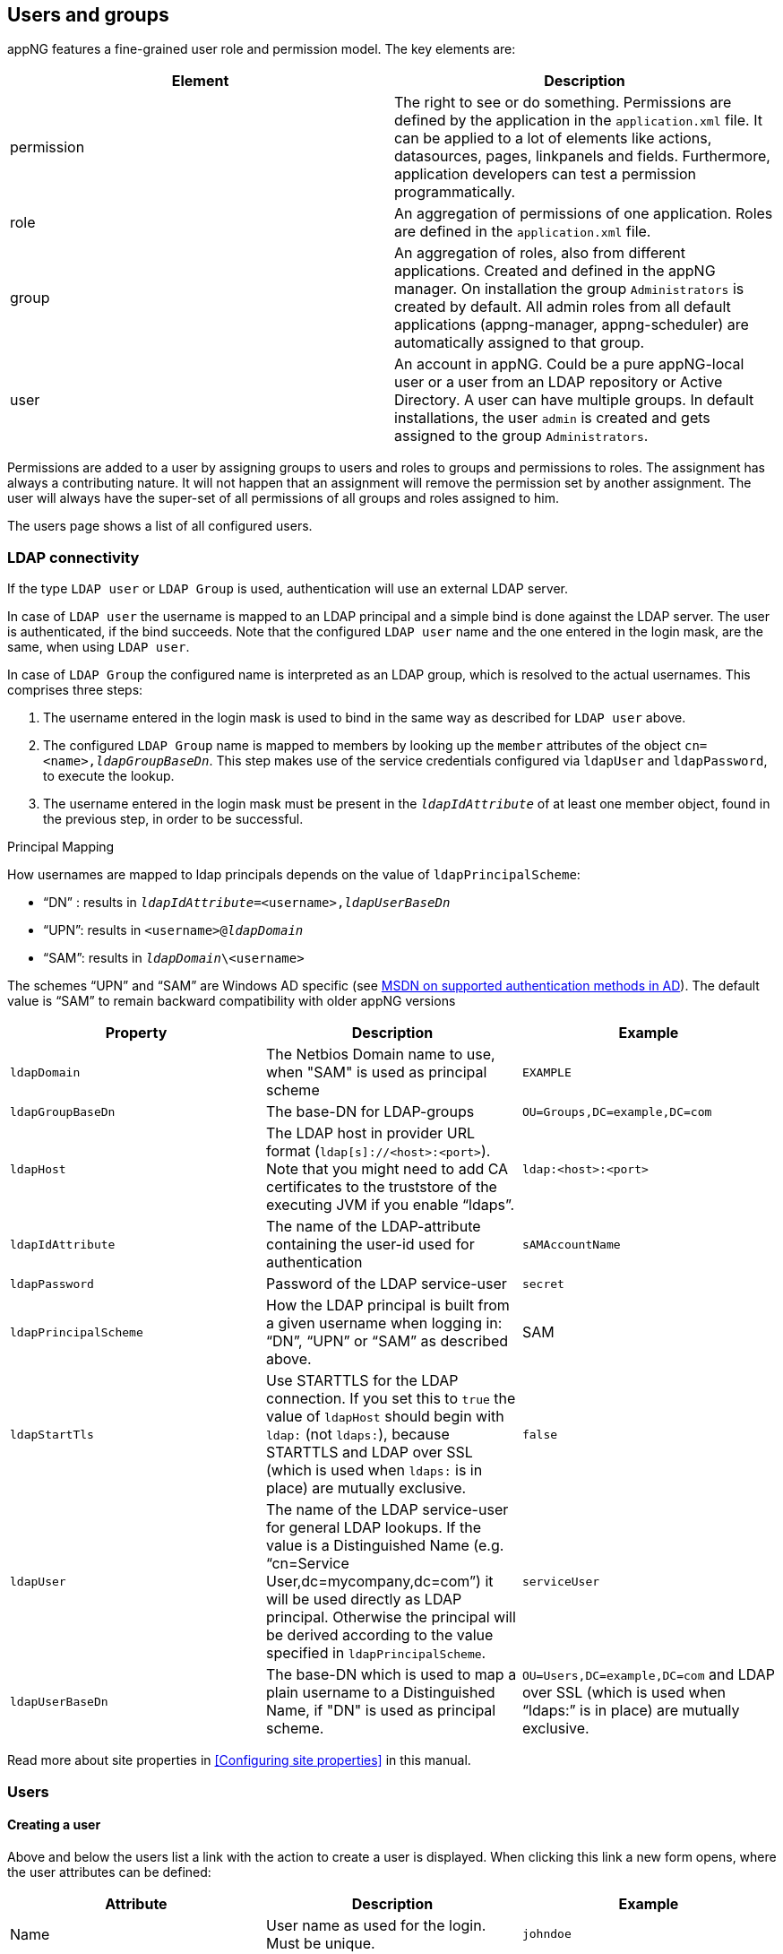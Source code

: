 
== Users and groups
appNG features a fine-grained user role and permission model. The key elements are:

[width="100%",options="header"]
|====================
| Element | Description
| permission | The right to see or do something. Permissions are defined by the application in the `application.xml` file. It can be applied to a lot of elements like actions, datasources, pages, linkpanels and fields. Furthermore, application developers can test a permission programmatically.
| role | An aggregation of permissions of one application. Roles are defined in the `application.xml` file.
| group | An aggregation of roles, also from different applications. Created and defined in the appNG manager. On installation the group `Administrators` is created by default. All admin roles from all default applications (appng-manager, appng-scheduler) are automatically assigned to that group.
| user | An account in appNG. Could be a pure appNG-local user or a user from an LDAP repository or Active Directory. A user can have multiple groups. In default installations, the user `admin` is created and gets assigned to the group `Administrators`.
|====================

Permissions are added to a user by assigning groups to users and roles to groups and permissions to roles. The assignment has always a contributing nature. It will not happen that an assignment will remove the permission set by another assignment. The user will always have the super-set of all permissions of all groups and roles assigned to him.

The users page shows a list of all configured users.

=== LDAP connectivity
If the type `LDAP user` or `LDAP Group` is used, authentication will use an external LDAP server.

In case of `LDAP user` the username is mapped to an LDAP principal and a simple bind is done against the LDAP server. The user is authenticated, if the bind succeeds. Note that the configured `LDAP user` name and the one entered in the login mask, are the same, when using `LDAP user`.

In case of `LDAP Group` the configured name is interpreted as an LDAP group, which is resolved to the actual usernames. This comprises three steps:

. The username entered in the login mask is used to bind in the same way as described for `LDAP user` above.
. The configured `LDAP Group` name is mapped to members by looking up the `member` attributes of the object `cn=<name>,_ldapGroupBaseDn_`. This step makes use of the service credentials configured via `ldapUser` and `ldapPassword`, to execute the lookup.
. The username entered in the login mask must be present in the `_ldapIdAttribute_` of at least one member object, found in the previous step, in order to be successful.

.Principal Mapping
How usernames are mapped to ldap principals depends on the value of `ldapPrincipalScheme`:

* "`DN`" : results in `_ldapIdAttribute_=<username>,_ldapUserBaseDn_`
* "`UPN`": results in `<username>@_ldapDomain_`
* "`SAM`": results in `_ldapDomain_\<username>`

The schemes "`UPN`" and "`SAM`" are Windows AD specific (see  https://msdn.microsoft.com/en-us/library/cc223499.aspx[MSDN on supported authentication methods in AD]).
The default value is "`SAM`" to remain backward compatibility with older appNG versions

[width="100%",options="header"]
|====================
| Property              | Description | Example
| `ldapDomain`          | The Netbios Domain name to use, when "SAM" is used as principal scheme | `EXAMPLE`
| `ldapGroupBaseDn`     | The base-DN for LDAP-groups |`OU=Groups,DC=example,DC=com`
| `ldapHost`            | The LDAP host in provider URL format (`ldap[s]://<host>:<port>`). Note that you might need to add CA certificates to the truststore of the executing JVM if you enable "`ldaps`". | `ldap:<host>:<port>`
| `ldapIdAttribute`     | The name of the LDAP-attribute containing the user-id used for authentication | `sAMAccountName`
| `ldapPassword`        | Password of the LDAP service-user | `secret`
| `ldapPrincipalScheme` | How the LDAP principal is built from a given username when logging in: "`DN`", "`UPN`" or "`SAM`" as described above. | SAM
| `ldapStartTls`        | Use STARTTLS for the LDAP connection. If you set this to `true` the value of `ldapHost` should begin with `ldap:` (not `ldaps:`), because STARTTLS and LDAP over SSL (which is used when `ldaps:` is in place) are mutually exclusive.|`false`
| `ldapUser`            | The name of the LDAP service-user for general LDAP lookups. If the value is a Distinguished Name (e.g. "`cn=Service User,dc=mycompany,dc=com`") it will be used directly as LDAP principal. Otherwise the principal will be derived according to the value specified in `ldapPrincipalScheme`. | `serviceUser`
| `ldapUserBaseDn`      | The base-DN which is used to map a plain username to a Distinguished Name, if "DN" is used as principal scheme. | `OU=Users,DC=example,DC=com`
and LDAP over SSL (which is used when "`ldaps:`" is in place) are mutually exclusive.|`false`
|====================

Read more about site properties in <<Configuring site properties>> in this manual.

=== Users

==== Creating a user
Above and below the users list a link with the action to create a user is displayed. When clicking this link a new form opens, where the user attributes can be defined:

[width="100%",options="header"]
|====================
| Attribute  | Description | Example
| Name | User name as used for the login. Must be unique. | `johndoe`
| Real Name | The person's real name | `John Doe`
| E-mail | E-Mail address of the person | `john.doe@example.com`
| Description | Some additional info about the user | `Just a test account`
| Type | One of `Local user`, `LDAP User` or `LDAP Group` | `Local user`
| Language | The preferred language of the user. Shows available appNG languages. | `en`
| Timezone | The users timezone | `Berlin (GMT+01:00)`
| Password | Must have at least 6 chars and max 64 chars | `v3ry53cr37`
| Password Confirmation | Must contain the same value as the `Password` field | `v3ry53cr37`
| Groups | Select initial groups of the user | `Administrators`
|====================

==== Editing a user
The default action of an entry in the users list is the action to edit a user. This opens a form where nearly all of the user attributes can be changed, except the internal ID and the user name.

=== Groups
On the page `Users` there is another section `Groups`. It lists all available groups configured in appNG. On appNG installation, the group Administrators is created. This is special group because if an application defines an admin-role in the `application.xml` file, this role is automatically assigned to this group. It is also not possible to delete this group.

The overview table provides actions to create, edit and delete groups.

==== Creating a group
When clicking the `Create group` action on top or bottom of the table, a new form opens where the attributes of the group can be defined:

[width="100%",options="header"]
|====================
| Attribute  | Description
| Name | Name of the group. Must be unique.
| Description | Some additional info about the group.
| Roles | Select roles from different applications to assign them to the group. Only roles of those applications are available which are assigned to the current site.
|====================

==== Editing a group
In the overview table of groups is an action per group to edit it. Except the internal ID, all attributes and the role assignment of the group can be changed.

==== Deleting a group
In the overview table of groups is an action per group to delete it. The group `Administrators` is a special group and cannot be deleted. After the deletion has been confirmed, the group and all assignments to users are completely removed.

